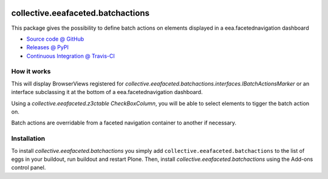 .. image:: https://github.com/IMIO/collective.eeafaceted.batchactions/actions/workflows/main.yml/badge.svg?branch=master
    :target: https://github.com/IMIO/collective.eeafaceted.batchactions/actions/workflows/main.yml

.. image:: https://coveralls.io/repos/IMIO/collective.eeafaceted.batchactions/badge.png?branch=master
  :target: https://coveralls.io/r/IMIO/collective.eeafaceted.batchactions?branch=master

.. image:: http://img.shields.io/pypi/v/collective.eeafaceted.batchactions.svg
   :alt: PyPI badge
   :target: https://pypi.org/project/collective.eeafaceted.batchactions

==================================
collective.eeafaceted.batchactions
==================================

This package gives the possibility to define batch actions on elements displayed in a eea.facetednavigation dashboard

* `Source code @ GitHub <https://github.com/IMIO/collective.eeafaceted.batchactions>`_
* `Releases @ PyPI <http://pypi.python.org/pypi/collective.eeafaceted.batchactions>`_
* `Continuous Integration @ Travis-CI <http://travis-ci.org/IMIO/collective.eeafaceted.batchactions>`_

How it works
============

This will display BrowserViews registered for `collective.eeafaceted.batchactions.interfaces.IBatchActionsMarker` or
an interface subclassing it at the bottom of a eea.facetednavigation dashboard.

Using a `collective.eeafaceted.z3ctable` `CheckBoxColumn`, you will be able to select elements to tigger the batch action on.

Batch actions are overridable from a faceted navigation container to another if necessary.


Installation
============

To install `collective.eeafaceted.batchactions` you simply add ``collective.eeafaceted.batchactions``
to the list of eggs in your buildout, run buildout and restart Plone.
Then, install `collective.eeafaceted.batchactions` using the Add-ons control panel.
